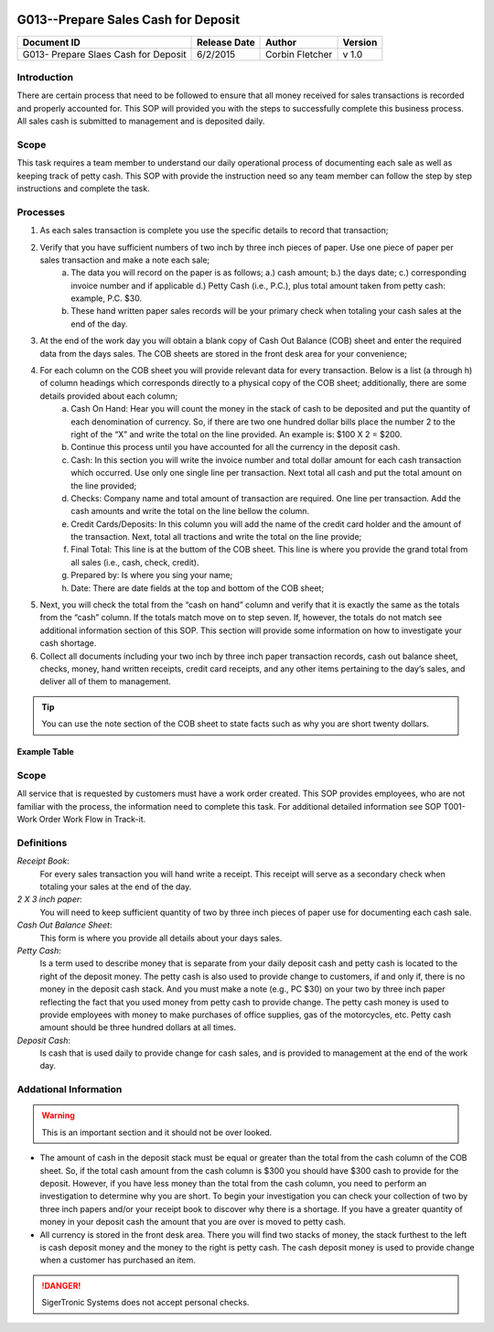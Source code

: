 .. figure:: image/siger.jpg
   :height: 300px
   :width: 300px     
   :scale: 70 %
   :align: center

*************************************
G013--Prepare Sales Cash for Deposit
*************************************


+------------+------------+-----------+------------+
| Document   | Release    | Author    | Version    |
| ID         | Date       |           |            |
+============+============+===========+============+
| G013-      | 6/2/2015   | Corbin    | v 1.0      |
| Prepare    |            | Fletcher  |            |
| Slaes Cash |            |           |            |  
| for Deposit|            |           |            | 
+------------+------------+-----------+------------+

.. versionadded:: 1.0.1
   Content added on 12/2/2015
 
Introduction
############
There are certain process that need to be followed to ensure that all money received for sales transactions is recorded and properly accounted for. This SOP will provided you with the steps to successfully complete this business process. All sales cash is submitted to management and is deposited daily.  
    
Scope
#####
This task requires a team member to understand our daily operational process of documenting each sale as well as keeping track of petty cash. This SOP with provide the instruction need so any team member can follow the step by step instructions and complete the task.

Processes
##########
#. As each sales transaction is complete you use the specific details to record that transaction;
#. Verify that you have sufficient numbers of two inch by three inch pieces of paper. Use one piece of paper per sales transaction and make a note each sale;
    a. The data you will record on the paper is as follows; a.) cash amount; b.) the days date; c.) corresponding invoice number and if applicable d.) Petty Cash (i.e., P.C.), plus total amount taken from petty cash: example, P.C. $30. 
    b. These hand written paper sales records will be your primary check when totaling your cash sales at the end of the day.
#. At the end of the work day you will obtain a blank copy of Cash Out Balance (COB) sheet and enter the required data from the days sales. The COB sheets are stored in the front desk area for your convenience;
#. For each column on the COB sheet you will provide relevant data for every transaction. Below is a list (a through h) of column headings which corresponds directly to a physical copy of the COB sheet; additionally, there are some details provided about each column;
    a. Cash On Hand: Hear you will count the money in the stack of cash to be deposited and put the quantity of each denomination of currency. So, if there are two one hundred dollar bills place the number 2 to the right of the “X” and write the total on the line provided. An example is: $100 X 2 = $200. 
    b. Continue this process until you have accounted for all the currency in the deposit cash.
    c. Cash: In this section you will write the invoice number and total dollar amount for each cash transaction which occurred. Use only one single line per transaction. Next total all cash and put the total amount on the line provided;
    d. Checks: Company name and total amount of transaction are required. One line per transaction. Add the cash amounts and write the total on the line bellow the column.
    e. Credit Cards/Deposits: In this column you will add the name of the credit card holder and the amount of the transaction. Next, total all tractions and write the total on the line provide;
    f. Final Total: This line is at the buttom of the COB sheet. This line is where you provide the grand total from all sales (i.e., cash, check, credit).
    g. Prepared by: Is where you sing your name;
    h. Date: There are date fields at the top and bottom of the COB sheet;
#. Next, you will check the total from the “cash on hand” column and verify that it is exactly the same as the totals from the “cash” column. If the totals match move on to step seven. If, however, the totals do not match see additional information section of this SOP. This section will provide some information on how to investigate your cash shortage.
#. Collect all documents including your two inch by three inch paper transaction records, cash out balance sheet, checks, money, hand written receipts, credit card receipts, and any other items pertaining to the day’s sales, and deliver all of them to management.

.. tip:: 
    You can use the note section of the COB sheet to state facts such as why you are short twenty dollars.

Example Table
**************


Scope
#####
All service that is requested by customers must have a work order created. This SOP provides employees, who are not familiar with the process, the information need to complete this task. For additional detailed information see SOP T001-Work Order Work Flow in Track-it.   

Definitions
###########
*Receipt Book*: 
    For every sales transaction you will hand write a receipt. This receipt will serve as a secondary check when totaling your sales at the end of the day.

*2 X 3 inch paper*: 
    You will need to keep sufficient quantity of two by three inch pieces of paper use for documenting each cash sale.

*Cash Out Balance Sheet*: 
    This form is where you provide all details about your days sales.

*Petty Cash*: 
    Is a term used to describe money that is separate from your daily deposit cash and petty cash is located to the right of the deposit money. The petty cash is also used to provide change to customers, if and only if, there is no money in the deposit cash stack. And you must make a note (e.g., PC $30) on your two by three inch paper reflecting the fact that you used money from petty cash to provide change.  The petty cash money is used to provide employees with money to make purchases of office supplies, gas of the motorcycles, etc. Petty cash amount should be three hundred dollars at all times.

*Deposit Cash*: 
    Is cash that is used daily to provide change for cash sales, and is provided to management at the end of the work day. 

Addational Information
######################
.. warning:: 
    This is an important section and it should not be over looked.  

* The amount of cash in the deposit stack must be equal or greater than the total from the cash column of the COB sheet. So, if the total cash amount from the cash column is $300 you should have $300 cash to provide for the deposit. However, if you have less money than the total from the cash column, you need to perform an investigation to determine why you are short. To begin your investigation you can check your collection of two by three inch papers and/or your receipt book to discover why there is a shortage. If you have a greater quantity of money in your deposit cash the amount that you are over is moved to petty cash.

* All currency is stored in the front desk area. There you will find two stacks of money, the stack furthest to the left is cash deposit money and the money to the right is petty cash. The cash deposit money is used to provide change when a customer has purchased an item. 

.. danger::
   SigerTronic Systems does not accept personal checks. 


